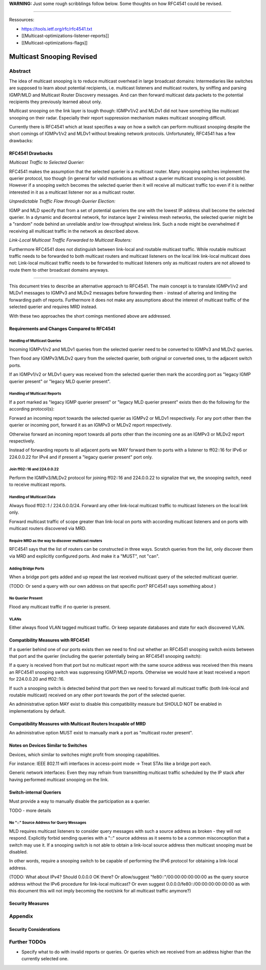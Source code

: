 **WARNING:** Just some rough scribblings follow below. Some thoughts on
how RFC4541 could be revised.

--------------

Ressources:

-  https://tools.ietf.org/rfc/rfc4541.txt
-  [[Multicast-optimizations-listener-reports]]
-  [[Multicast-optimizations-flags]]

Multicast Snooping Revised
==========================

Abstract
--------

The idea of multicast snooping is to reduce multicast overhead in large
broadcast domains: Intermediaries like switches are supposed to learn
about potential recipients, i.e. multicast listeners and multicast
routers, by sniffing and parsing IGMP/MLD and Multicast Router Discovery
messages. And can then forward multicast data packets to the potential
recipients they previously learned about only.

Multicast snooping on the link layer is tough though: IGMPv1/v2 and
MLDv1 did not have something like multicast snooping on their radar.
Especially their report suppression mechanism makes multicast snooping
difficult.

Currently there is RFC4541 which at least specifies a way on how a
switch can perform multicast snooping despite the short comings of
IGMPv1/v2 and MLDv1 without breaking network protocols. Unfortunately,
RFC4541 has a few drawbacks:

RFC4541 Drawbacks
~~~~~~~~~~~~~~~~~

*Multicast Traffic to Selected Querier:*

RFC4541 makes the assumption that the selected querier is a multicast
router. Many snooping switches implement the querier protocol, too
though (in general for valid motivations as without a querier multicast
snooping is not possible). However if a snooping switch becomes the
selected querier then it will receive all multicast traffic too even if
it is neither interested in it as a multicast listener nor as a
multicast router.

*Unpredictable Traffic Flow through Querier Election:*

IGMP and MLD specify that from a set of potential queriers the one with
the lowest IP address shall become the selected querier. In a dynamic
and decentral network, for instance layer 2 wireless mesh networks, the
selected querier might be a "random" node behind an unreliable and/or
low-throughput wireless link. Such a node might be overwhelmed if
receiving all multicast traffic in the network as described above.

*Link-Local Multicast Traffic Forwarded to Multicast Routers:*

Furthermore RFC4541 does not distinguish between link-local and routable
multicast traffic. While routable multicast traffic needs to be
forwarded to both multicast routers and multicast listeners on the local
link link-local multicast does not: Link-local multicast traffic needs
to be forwarded to multicast listeners only as multicast routers are not
allowed to route them to other broadcast domains anyways.

--------------

This document tries to describe an alternative approach to RFC4541. The
main concept is to translate IGMPv1/v2 and MLDv1 messages to IGMPv3 and
MLDv2 messages before forwarding them - instead of altering and limiting
the forwarding path of reports. Furthermore it does not make any
assumptions about the interest of multicast traffic of the selected
querier and requires MRD instead.

With these two approaches the short comings mentioned above are
addressed.

Requirements and Changes Compared to RFC4541
~~~~~~~~~~~~~~~~~~~~~~~~~~~~~~~~~~~~~~~~~~~~

Handling of Multicast Queries
^^^^^^^^^^^^^^^^^^^^^^^^^^^^^

Incoming IGMPv1/v2 and MLDv1 queries from the selected querier need to
be converted to IGMPv3 and MLDv2 queries.

Then flood any IGMPv3/MLDv2 query from the selected querier, both
original or converted ones, to the adjacent switch ports.

If an IGMPv1/v2 or MLDv1 query was received from the selected querier
then mark the according port as "legacy IGMP querier present" or "legacy
MLD querier present".

Handling of Multicast Reports
^^^^^^^^^^^^^^^^^^^^^^^^^^^^^

If a port marked as "legacy IGMP querier present" or "legacy MLD querier
present" exists then do the following for the according protocol(s):

Forward an incoming report towards the selected querier as IGMPv2 or
MLDv1 respectively. For any port other then the querier or incoming
port, forward it as an IGMPv3 or MLDv2 report respectively.

Otherwise forward an incoming report towards all ports other than the
incoming one as an IGMPv3 or MLDv2 report respectively.

Instead of forwarding reports to all adjacent ports we MAY forward them
to ports with a listener to ff02::16 for IPv6 or 224.0.0.22 for IPv4 and
if present a "legacy querier present" port only.

Join ff02::16 and 224.0.0.22
^^^^^^^^^^^^^^^^^^^^^^^^^^^^

Perform the IGMPv3/MLDv2 protocol for joining ff02::16 and 224.0.0.22 to
signalize that we, the snooping switch, need to receive multicast
reports.

Handling of Multicast Data
^^^^^^^^^^^^^^^^^^^^^^^^^^

Always flood ff02::1 / 224.0.0.0/24. Forward any other link-local
multicast traffic to multicast listeners on the local link only.

Forward multicast traffic of scope greater than link-local on ports with
according multicast listeners and on ports with multicast routers
discovered via MRD.

Require MRD as the way to discover multicast routers
^^^^^^^^^^^^^^^^^^^^^^^^^^^^^^^^^^^^^^^^^^^^^^^^^^^^

RFC4541 says that the list of routers can be constructed in three ways.
Scratch queries from the list, only discover them via MRD and explicitly
configured ports. And make it a "MUST", not "can".

Adding Bridge Ports
^^^^^^^^^^^^^^^^^^^

When a bridge port gets added and up repeat the last received multicast
query of the selected multicast querier.

(TODO: Or send a query with our own address on that specific port?
RFC4541 says something about )

No Querier Present
^^^^^^^^^^^^^^^^^^

Flood any multicast traffic if no querier is present.

VLANs
^^^^^

Either always flood VLAN tagged multicast traffic. Or keep separate
databases and state for each discovered VLAN.

Compatibility Measures with RFC4541
~~~~~~~~~~~~~~~~~~~~~~~~~~~~~~~~~~~

If a querier behind one of our ports exists then we need to find out
whether an RFC4541 snooping switch exists between that port and the
querier (including the querier potentially being an RFC4541 snooping
switch):

If a query is received from that port but no multicast report with the
same source address was received then this means an RFC4541 snooping
switch was suppressing IGMP/MLD reports. Otherwise we would have at
least received a report for 224.0.0.20 and ff02::16.

If such a snooping switch is detected behind that port then we need to
forward all multicast traffic (both link-local and routable multicast)
received on any other port towards the port of the selected querier.

An administrative option MAY exist to disable this compatibility measure
but SHOULD NOT be enabled in implementations by default.

Compatibility Measures with Multicast Routers Incapable of MRD
~~~~~~~~~~~~~~~~~~~~~~~~~~~~~~~~~~~~~~~~~~~~~~~~~~~~~~~~~~~~~~

An administrative option MUST exist to manually mark a port as
"multicast router present".

Notes on Devices Similar to Switches
~~~~~~~~~~~~~~~~~~~~~~~~~~~~~~~~~~~~

Devices, which similar to switches might profit from snooping
capabilities.

For instance: IEEE 802.11 wifi interfaces in access-point mode -> Treat
STAs like a bridge port each.

Generic network interfaces: Even they may refrain from transmitting
multicast traffic scheduled by the IP stack after having performed
multicast snooping on the link.

Switch-internal Queriers
~~~~~~~~~~~~~~~~~~~~~~~~

Must provide a way to manually disable the participation as a querier.

TODO - more details

No "::" Source Address for Query Messages
^^^^^^^^^^^^^^^^^^^^^^^^^^^^^^^^^^^^^^^^^

MLD requires multicast listeners to consider query messages with such a
source address as broken - they will not respond. Explicitly forbid
sending queries with a "::" source address as it seems to be a common
misconception that a switch may use it. If a snooping switch is not able
to obtain a link-local source address then multicast snooping must be
disabled.

In other words, require a snooping switch to be capable of performing
the IPv6 protocol for obtaining a link-local address.

(TODO: What about IPv4? Should 0.0.0.0 OK there? Or allow/suggest
"fe80::"/00:00:00:00:00:00 as the query source address without the IPv6
procedure for link-local multicast? Or even suggest
0.0.0.0/fe80::/00:00:00:00:00:00 as with this document this will not
imply becoming the root/sink for all multicast traffic anymore?)

Security Measures
~~~~~~~~~~~~~~~~~

Appendix
--------

Security Considerations
~~~~~~~~~~~~~~~~~~~~~~~

Further TODOs
-------------

-  Specify what to do with invalid reports or queries. Or queries which
   we received from an address higher than the currently selected one.
